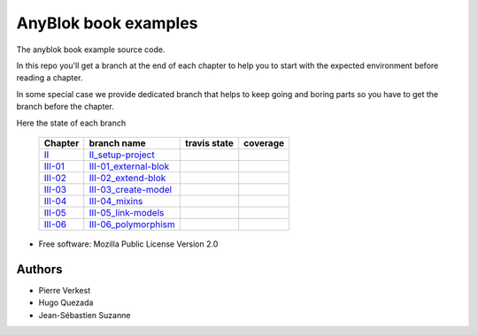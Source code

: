 =====================
AnyBlok book examples
=====================

The anyblok book example source code.

In this repo you'll get a branch at the end of each chapter to help
you to start with the expected environment before reading a chapter.

In some special case we provide dedicated branch that helps to keep
going and boring parts so you have to get the branch before the chapter.

Here the state of each branch

 ========= ========================= ================= ===================
  Chapter   branch name              travis state       coverage
 ========= ========================= ================= ===================
 II_       II_setup-project_         |II-travis|       |II-coverage|
 III-01_   III-01_external-blok_     |III-01-travis|   |III-01-coverage|
 III-02_   III-02_extend-blok_       |III-02-travis|   |III-02-coverage|
 III-03_   III-03_create-model_      |III-03-travis|   |III-03-coverage|
 III-04_   III-04_mixins_            |III-04-travis|   |III-04-coverage|
 III-05_   III-05_link-models_       |III-05-travis|   |III-05-coverage|
 III-06_   III-06_polymorphism_      |III-06-travis|   |III-06-coverage|
 ========= ========================= ================= ===================


* Free software: Mozilla Public License Version 2.0

Authors
-------

* Pierre Verkest
* Hugo Quezada
* Jean-Sébastien Suzanne


.. _II: https://anyblok.gitbooks.io/anyblok-book/content/en/02_project/
.. _II_setup-project: https://github.com/AnyBlok/anyblok-book-examples/tree/II_setup-project
.. |II-travis| image:: https://travis-ci.org/AnyBlok/anyblok-book-examples.svg?branch=II_setup-project
    :target: https://travis-ci.org/AnyBlok/anyblok-book-examples
    :alt: Build status
.. |II-coverage| image:: https://coveralls.io/repos/github/AnyBlok/anyblok-book-examples/badge.svg?branch=II_setup-project
    :target: https://coveralls.io/github/AnyBlok/anyblok-book-examples?branch=II_setup-project
    :alt: Coverage

.. _III-01: https://anyblok.gitbooks.io/anyblok-book/content/en/03_blok/01_external_blok.html
.. _III-01_external-blok: https://github.com/AnyBlok/anyblok-book-examples/tree/III-01_external-blok
.. |III-01-travis| image:: https://travis-ci.org/AnyBlok/anyblok-book-examples.svg?branch=III-01_external-blok
    :target: https://travis-ci.org/AnyBlok/anyblok-book-examples
    :alt: Build status
.. |III-01-coverage| image:: https://coveralls.io/repos/github/AnyBlok/anyblok-book-examples/badge.svg?branch=III-01_external-blok
    :target: https://coveralls.io/github/AnyBlok/anyblok-book-examples?branch=III-01_external-blok
    :alt: Coverage

.. _III-02: https://anyblok.gitbooks.io/anyblok-book/content/en/03_blok/02_extend_blok.html
.. _III-02_extend-blok: https://github.com/AnyBlok/anyblok-book-examples/tree/III-02_extend-blok
.. |III-02-travis| image:: https://travis-ci.org/AnyBlok/anyblok-book-examples.svg?branch=III-02_extend-blok
    :target: https://travis-ci.org/AnyBlok/anyblok-book-examples
    :alt: Build status
.. |III-02-coverage| image:: https://coveralls.io/repos/github/AnyBlok/anyblok-book-examples/badge.svg?branch=III-02_extend-blok
    :target: https://coveralls.io/github/AnyBlok/anyblok-book-examples?branch=III-02_extend-blok
    :alt: Coverage

.. _III-03: https://anyblok.gitbooks.io/anyblok-book/content/en/03_blok/03_create_model.html
.. _III-03_create-model: https://github.com/AnyBlok/anyblok-book-examples/tree/III-03_create-model
.. |III-03-travis| image:: https://travis-ci.org/AnyBlok/anyblok-book-examples.svg?branch=III-03_create-model
    :target: https://travis-ci.org/AnyBlok/anyblok-book-examples
    :alt: Build status
.. |III-03-coverage| image:: https://coveralls.io/repos/github/AnyBlok/anyblok-book-examples/badge.svg?branch=III-03_create-model
    :target: https://coveralls.io/github/AnyBlok/anyblok-book-examples?branch=III-03_create-model
    :alt: Coverage

.. _III-04: https://anyblok.gitbooks.io/anyblok-book/content/en/03_blok/04_mixins.html
.. _III-04_mixins: https://github.com/AnyBlok/anyblok-book-examples/tree/III-04_mixins
.. |III-04-travis| image:: https://travis-ci.org/AnyBlok/anyblok-book-examples.svg?branch=III-04_mixins
    :target: https://travis-ci.org/AnyBlok/anyblok-book-examples
    :alt: Build status
.. |III-04-coverage| image:: https://coveralls.io/repos/github/AnyBlok/anyblok-book-examples/badge.svg?branch=III-04_mixins
    :target: https://coveralls.io/github/AnyBlok/anyblok-book-examples?branch=III-04_mixins
    :alt: Coverage

.. _III-05: https://anyblok.gitbooks.io/anyblok-book/content/en/03_blok/05_link_models.html
.. _III-05_link-models: https://github.com/AnyBlok/anyblok-book-examples/tree/III-05_link-models
.. |III-05-travis| image:: https://travis-ci.org/AnyBlok/anyblok-book-examples.svg?branch=III-05_link-models
    :target: https://travis-ci.org/AnyBlok/anyblok-book-examples
    :alt: Build status
.. |III-05-coverage| image:: https://coveralls.io/repos/github/AnyBlok/anyblok-book-examples/badge.svg?branch=III-05_link-models
    :target: https://coveralls.io/github/AnyBlok/anyblok-book-examples?branch=III-05_link-models
    :alt: Coverage

.. _III-06: https://anyblok.gitbooks.io/anyblok-book/content/en/03_blok/06_polymorphism.html
.. _III-06_polymorphism: https://github.com/AnyBlok/anyblok-book-examples/tree/III-06_polymorphism
.. |III-06-travis| image:: https://travis-ci.org/AnyBlok/anyblok-book-examples.svg?branch=III-06_polymorphism
    :target: https://travis-ci.org/AnyBlok/anyblok-book-examples
    :alt: Build status
.. |III-06-coverage| image:: https://coveralls.io/repos/github/AnyBlok/anyblok-book-examples/badge.svg?branch=III-06_polymorphism
    :target: https://coveralls.io/github/AnyBlok/anyblok-book-examples?branch=III-06_polymorphism
    :alt: Coverage

